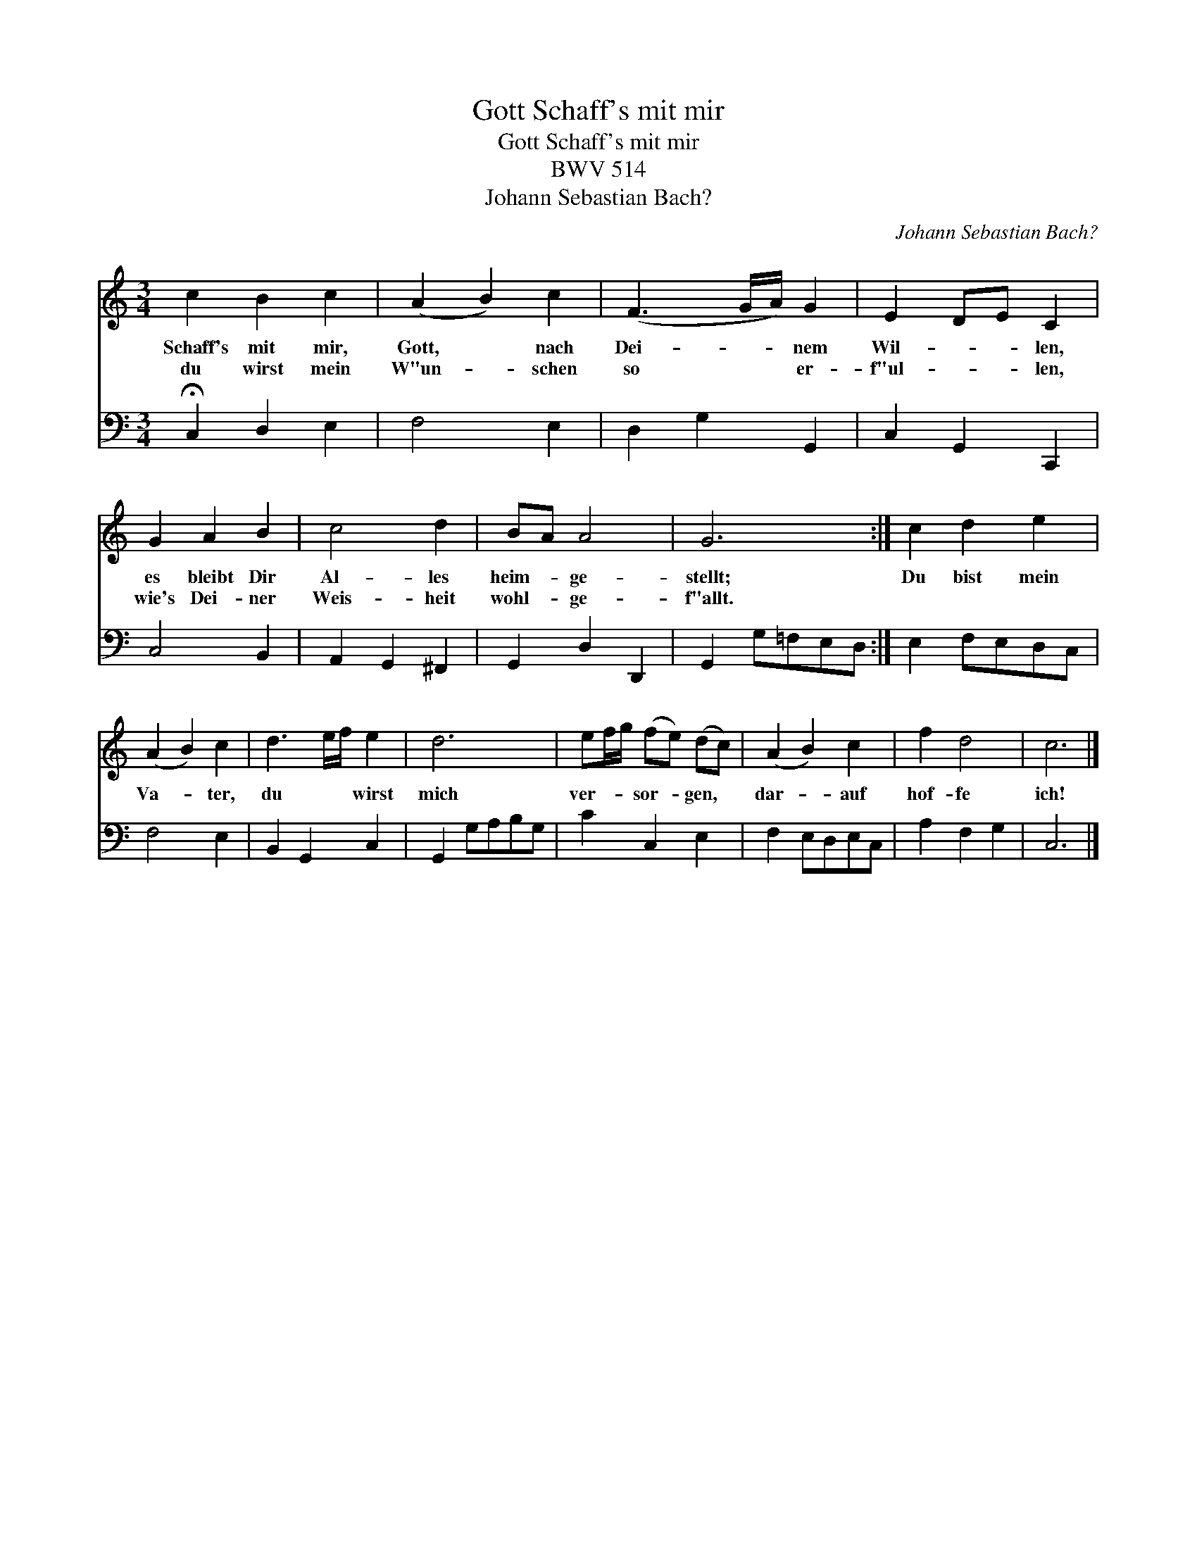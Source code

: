 X:1
T:Schaff's mit mir, Gott
T:Schaff's mit mir, Gott
T:BWV 514
T:Johann Sebastian Bach?
C:Johann Sebastian Bach?
%%score 1 2
L:1/8
M:3/4
K:C
V:1 treble 
V:2 bass 
V:1
 c2 B2 c2 | (A2 B2) c2 | (F3 G/A/) G2 | E2 DE C2 | G2 A2 B2 | c4 d2 | BA A4 | G6 :| c2 d2 e2 | %9
w: Schaff's mit mir,|Gott, * nach|Dei- * * nem|Wil- * * len,|es bleibt Dir|Al- les|heim- * ge-|stellt;|Du bist mein|
w: du wirst mein|W"un- * schen|so * * er-|f"ul- * * len,|wie's Dei- ner|Weis- heit|wohl- * ge-|f"allt.||
 (A2 B2) c2 | d3 e/f/ e2 | d6 | ef/g/ (fe) (dc) | (A2 B2) c2 | f2 d4 | c6 |] %16
w: Va- * ter,|du * * wirst|mich|ver- * * sor- * gen, *|dar- * auf|hof- fe|ich!|
w: |||||||
V:2
 !fermata!C,2 D,2 E,2 | F,4 E,2 | D,2 G,2 G,,2 | C,2 G,,2 C,,2 | C,4 B,,2 | A,,2 G,,2 ^F,,2 | %6
 G,,2 D,2 D,,2 | G,,2 G,=F,E,D, :| E,2 F,E,D,C, | F,4 E,2 | B,,2 G,,2 C,2 | G,,2 G,A,B,G, | %12
 C2 C,2 E,2 | F,2 E,D,E,C, | A,2 F,2 G,2 | C,6 |] %16

